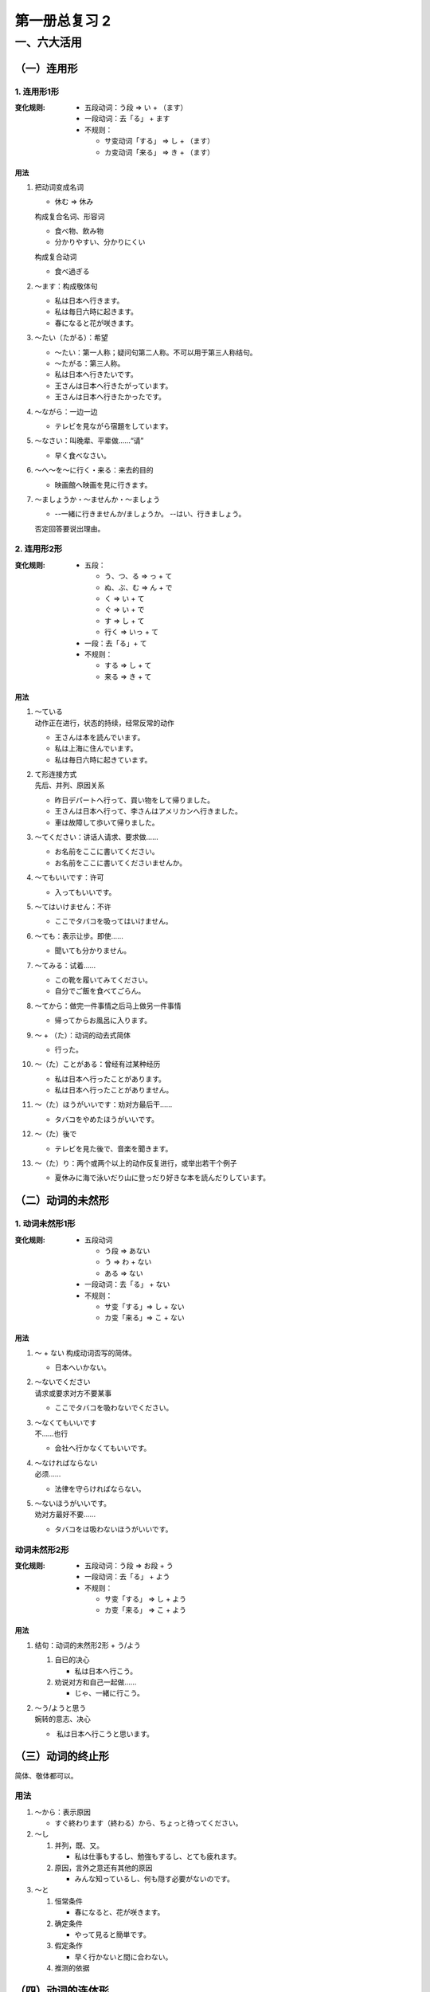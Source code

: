 ﻿第一册总复习 2
==============

一、六大活用
------------

（一）连用形
~~~~~~~~~~~~


1. 连用形1形
""""""""""""

:变化规则:
 
    * 五段动词：う段 => い + （ます）
    * 一段动词：去「る」 + ます
    * 不规则：

      - サ变动词「する」 => し + （ます）
      - カ变动词「来る」 => き + （ます）

用法
''''

1. 把动词变成名词

   * 休む => 休み

   构成复合名词、形容词
   
   * 食べ物、飲み物
   * 分かりやすい、分かりにくい

   构成复合动词

   * 食べ過ぎる

2. ～ます：构成敬体句

   * 私は日本へ行きます。
   * 私は毎日六時に起きます。
   * 春になると花が咲きます。

3. ～たい（たがる）：希望

   * ～たい：第一人称；疑问句第二人称。不可以用于第三人称结句。
   * ～たがる：第三人称。


   * 私は日本へ行きたいです。
   * 王さんは日本へ行きたがっています。
   * 王さんは日本へ行きたかったです。

4. ～ながら：一边一边

   * テレビを見ながら宿題をしています。

5. ～なさい：叫晚辈、平辈做……“请”

   * 早く食べなさい。

6. ～へ～を～に行く・来る：来去的目的

   * 映画館へ映画を見に行きます。

7. ～ましょうか・～ませんか・～ましょう

   * --一緒に行きませんか/ましょうか。
     --はい、行きましょう。

   否定回答要说出理由。

2. 连用形2形
""""""""""""

:变化规则:
    
    * 五段：
      
      - う、つ、る  => っ + て
      - ぬ、ぶ、む => ん + で
      - く => い + て
      - ぐ => い + で
      - す => し + て
      - 行く => いっ + て

    * 一段：去「る」+ て
    * 不规则：

      - する => し + て
      - 来る => き + て

用法
''''

1. | ～ている
   | 动作正在进行，状态的持续，经常反常的动作

   * 王さんは本を読んでいます。
   * 私は上海に住んでいます。
   * 私は毎日六時に起きています。

2. | て形连接方式
   | 先后、并列、原因关系

   * 昨日デパートへ行って、買い物をして帰りました。
   * 王さんは日本へ行って、李さんはアメリカンへ行きました。
   * 車は故障して歩いて帰りました。

3. ～てください：讲话人请求、要求做……

   * お名前をここに書いてください。
   * お名前をここに書いてくださいませんか。

4. ～てもいいです：许可

   * 入ってもいいです。

5. ～てはいけません：不许

   * ここでタバコを吸ってはいけません。

6. ～ても：表示让步。即使……

   * 聞いても分かりません。

7. ～てみる：试着……

   * この靴を履いてみてください。
   * 自分でご飯を食べてごらん。

8. ～てから：做完一件事情之后马上做另一件事情

   * 帰ってからお風呂に入ります。

9. ～ + （た）：动词的动去式简体

   * 行った。

10. ～（た）ことがある：曾经有过某种经历

    * 私は日本へ行ったことがあります。
    * 私は日本へ行ったことがありません。

11. ～（た）ほうがいいです：劝对方最后干……

    * タバコをやめたほうがいいです。

12. ～（た）後で

    * テレビを見た後で、音楽を聞きます。

13. ～（た）り：两个或两个以上的动作反复进行，或举出若干个例子

    * 夏休みに海で泳いだり山に登っだり好きな本を読んだりしています。


（二）动词的未然形
~~~~~~~~~~~~~~~~~~

1. 动词未然形1形
""""""""""""""""

:变化规则:
    
    * 五段动词

      - う段 => あない
      - う => わ + ない
      - ある => ない

    * 一段动词：去「る」 + ない
    * 不规则：

      - サ变「する」=> し + ない
      - カ变「来る」=> こ + ない

用法
''''

1. ～ + ない 构成动词否写的简体。

   * 日本へいかない。

2. | ～ないでください
   | 请求或要求对方不要某事

   * ここでタバコを吸わないでください。

3. | ～なくてもいいです
   | 不……也行

   * 会社へ行かなくてもいいです。

4. | ～なければならない
   | 必须……

   * 法律を守らければならない。

5. | ～ないほうがいいです。
   | 劝对方最好不要……

   * タバコをは吸わないほうがいいです。

动词未然形2形
"""""""""""""

:变化规则:
    
    * 五段动词：う段 => お段 + う
    * 一段动词：去「る」 + よう
    * 不规则：
      
      - サ变「する」 => し + よう
      - カ变「来る」 => こ + よう

用法
''''

1. 结句：动词的未然形2形 + う/よう

   #. 自已的决心

      * 私は日本へ行こう。

   #. 劝说对方和自己一起做……

      * じゃ、一緒に行こう。

2. | ～う/ようと思う
   | 婉转的意志、决心

   *  私は日本へ行こうと思います。 

（三）动词的终止形
~~~~~~~~~~~~~~~~~~

简体、敬体都可以。

用法
""""

1. ～から：表示原因

   * すぐ終わります（終わる）から、ちょっと待ってください。

2. ～し
   
   #. 并列，既、又。

      * 私は仕事もするし、勉強もするし、とても疲れます。

   #. 原因，言外之意还有其他的原因

      * みんな知っているし、何も隠す必要がないのです。

3. ～と

   #. 恒常条件

      * 春になると、花が咲きます。

   #. 确定条件

      * やって見ると簡単です。

   #. 假定条作

      * 早く行かないと間に合わない。

   #. 推测的依据

（四）动词的连体形
~~~~~~~~~~~~~~~~~~

用法
""""

1. 原形

   #. 将来意志

      * 日本へ行く王さん

   #. 客观恒常

      * 長い歴史を持つ中国

   #. 经常反复的动作

      * 毎日６時に起きている王さん

2. た形

   #. 过去

      * 読んだ小説

   #. 状态的持续

      * 着物を着た女性

3. ている

   #. 动作正在进行

      * ご飯を食べている王さん

   #. 状态的持续

      * めがねを掛けている王さん

   #. 经常反复的动作

      * 毎日６時に起きている王さん

4. ていた

   #. 过去动作正在进行

      * ご飯を食べていた王さん

   #. 过去状态的持续

      * 去年上海に住んでいた王さん

   #. 过去经常反复的动作

      * 去年、毎日６時に起きていた王さん

5. ～つもりです：打算……

   * 私は日本へ行くつもりです。

   否定：

   * 私は日本へ行かないつもりです。
   * 私は日本へ行くつもりはありません。

6. ～ために：为了……而……

   * 日本へ行くために、日本語を勉強しなければなりません。

7. ～には：目的

   * 人民広場へ行くには９８０番のパスに乗った方がいいです。

8. ～ことがあります：有时……、曾经。

   * 私は日本へ行くことがあります。

   否定在前面：

   * 私は日本へ行かないことがあります。

9. ～のです：
   
   #. 解释说明

      * その日は雨が降っていたのです。

   #. 对于眼前的所见所闻，要求对方马上给予回答

      * | --今ん、何をしているんですか。
        | --手紙をかいているのです/んです。 

10. ～ので：客观的原因

    * 宿題がたくさんあるので、今日は出かけることができません。

11. ～（た）ほうがいいです

    #. 动词原形 + ～：比较。更好……

       * 日本へ行くほうがいいです。

    #. 动词的た形 + ～：讲话人劝对方最好做……

       * タバコをやめたほうがいいです。

12. ～（た）後で：……之后

    * ご飯を食べた後で、散歩に行きたいです。

13. ～（た）り

    * 夏休みに海で泳いたり山登ったり本を読んだりしたいです。

14. ～とともに
    
    #. 和……一起
    #. 同时……；随之……

       * 年を取るとともに物忘れがひどくなってきた。

    #. 主语同时具有两种属性，特征

15. ～とおりに：如同……一样

    * 先生の言ったとおりにやってください。

（五）动词的命令形
~~~~~~~~~~~~~~~~~~

:变化规则:
    
    * 五段动词：う段 => え段
    * 一段动词：去「る」 => ろ、よ
    * 不规则：

      - サ变动词「する」 => しろ、せよ
      - カ变动词「来る」 => 来（こ）い

命令形一般用语口号，谚语，格言。很少用于口语中。

用法
""""

1. ～ + よ

   * 付き合えよ

2. 口号

   * 立て

（六）动词的假定形
~~~~~~~~~~~~~~~~~~

:变化规则:

    * 五段动词：う段 => え段 + ば
    * 一段动词：去「る」 => れば
    * 不规则：
      
      - サ变动词「する」 => すれば
      - カ变动词「来る」 => 来(く）れば

用法
""""

1. ～ば
   #. 一发生前项就会自然的产生后项

      * 春になれば、花が咲きます。
   
   #. 假定发生前项就会自然的产生后项的结果

      * このコートを着れば、寒くなります。

   #. 前项是后项的前提条件

      * あなたが行けば、私も行きます。

2. ～ばいいです
   
   #. 希望

      * 明日雨が降ればいいです。

   #. ……就行，……就好

      * 明日自転車で行けばいいです。

   #. ……好吗？有特殊疑问词的时候，可以用「～ばいいですか」和「たらいいですか」。没有特殊疑问词的时候一般用「たらいいですか」。

      * あした何時に行けばいいですか。
      * あした電話をしたらいいですか。

3. ～ば～ほど：越来越……

   用言的假定形 + ば + 同一个用言的连体形 + ほど

   * 勉強すればするほど難しくなります。
   * 四川料理は食べれは食べるほど辛いです。

